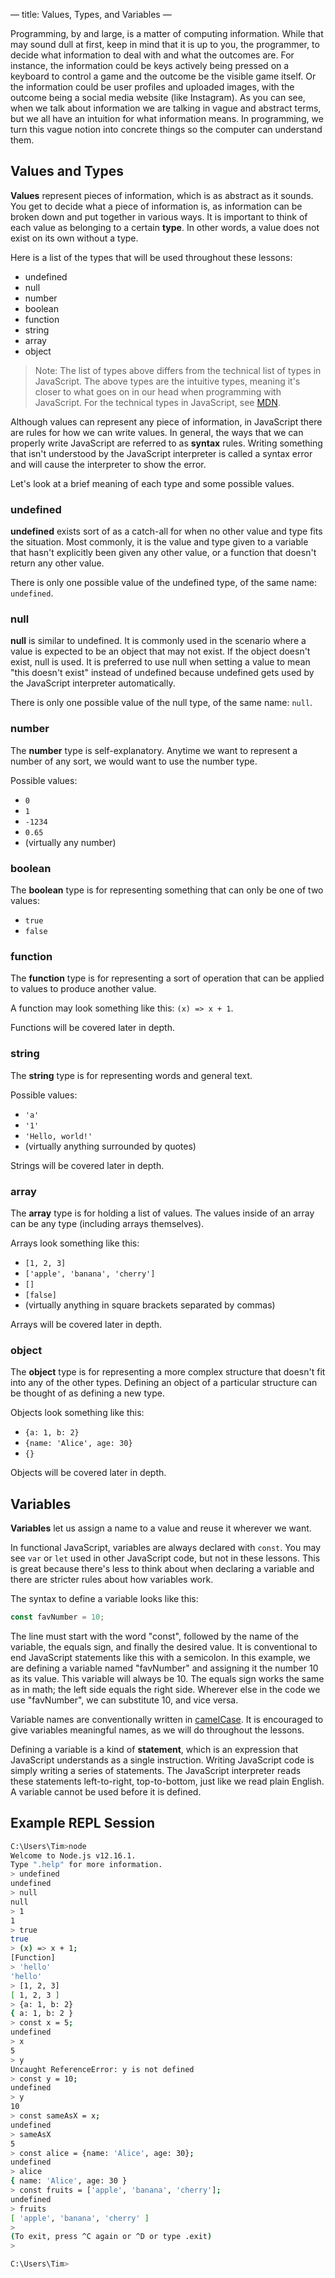---
title: Values, Types, and Variables
---

Programming, by and large, is a matter of computing information. While that may sound dull at first, keep in mind that it is up to you, the programmer, to decide what information to deal with and what the outcomes are. For instance, the information could be keys actively being pressed on a keyboard to control a game and the outcome be the visible game itself. Or the information could be user profiles and uploaded images, with the outcome being a social media website (like Instagram). As you can see, when we talk about information we are talking in vague and abstract terms, but we all have an intuition for what information means. In programming, we turn this vague notion into concrete things so the computer can understand them.

** Values and Types
*Values* represent pieces of information, which is as abstract as it sounds. You get to decide what a piece of information is, as information can be broken down and put together in various ways. It is important to think of each value as belonging to a certain *type*. In other words, a value does not exist on its own without a type.

Here is a list of the types that will be used throughout these lessons:
- undefined
- null
- number
- boolean
- function
- string
- array
- object

#+begin_quote
Note: The list of types above differs from the technical list of types in JavaScript. The above types are the intuitive types, meaning it's closer to what goes on in our head when programming with JavaScript. For the technical types in JavaScript, see [[https://developer.mozilla.org/en-US/docs/Web/JavaScript/Data_structures][MDN]].
#+end_quote

Although values can represent any piece of information, in JavaScript there are rules for how we can write values. In general, the ways that we can properly write JavaScript are referred to as *syntax* rules. Writing something that isn't understood by the JavaScript interpreter is called a syntax error and will cause the interpreter to show the error.

Let's look at a brief meaning of each type and some possible values.

*** undefined
*undefined* exists sort of as a catch-all for when no other value and type fits the situation. Most commonly, it is the value and type given to a variable that hasn't explicitly been given any other value, or a function that doesn't return any other value.

There is only one possible value of the undefined type, of the same name: ~undefined~.

*** null
*null* is similar to undefined. It is commonly used in the scenario where a value is expected to be an object that may not exist. If the object doesn't exist, null is used. It is preferred to use null when setting a value to mean "this doesn't exist" instead of undefined because undefined gets used by the JavaScript interpreter automatically.

There is only one possible value of the null type, of the same name: ~null~.

*** number
The *number* type is self-explanatory. Anytime we want to represent a number of any sort, we would want to use the number type.

Possible values:
- ~0~
- ~1~
- ~-1234~
- ~0.65~
- (virtually any number)

*** boolean
The *boolean* type is for representing something that can only be one of two values:
- ~true~
- ~false~

*** function
The *function* type is for representing a sort of operation that can be applied to values to produce another value.

A function may look something like this: ~(x) => x + 1~.

Functions will be covered later in depth.

*** string
The *string* type is for representing words and general text.

Possible values:
- ~'a'~
- ~'1'~
- ~'Hello, world!'~
- (virtually anything surrounded by quotes)

Strings will be covered later in depth.

*** array
The *array* type is for holding a list of values. The values inside of an array can be any type (including arrays themselves).

Arrays look something like this:
- ~[1, 2, 3]~
- ~['apple', 'banana', 'cherry']~
- ~[]~
- ~[false]~
- (virtually anything in square brackets separated by commas)

Arrays will be covered later in depth.

*** object
The *object* type is for representing a more complex structure that doesn't fit into any of the other types. Defining an object of a particular structure can be thought of as defining a new type.

Objects look something like this:
- ~{a: 1, b: 2}~
- ~{name: 'Alice', age: 30}~
- ~{}~

Objects will be covered later in depth.

** Variables
*Variables* let us assign a name to a value and reuse it wherever we want.

In functional JavaScript, variables are always declared with ~const~. You may see ~var~ or ~let~ used in other JavaScript code, but not in these lessons. This is great because there's less to think about when declaring a variable and there are stricter rules about how variables work.

The syntax to define a variable looks like this:

#+begin_src js
const favNumber = 10;
#+end_src

The line must start with the word "const", followed by the name of the variable, the equals sign, and finally the desired value. It is conventional to end JavaScript statements like this with a semicolon. In this example, we are defining a variable named "favNumber" and assigning it the number 10 as its value. This variable will always be 10. The equals sign works the same as in math; the left side equals the right side. Wherever else in the code we use "favNumber", we can substitute 10, and vice versa.

Variable names are conventionally written in [[https://en.wikipedia.org/wiki/Camel_case][camelCase]]. It is encouraged to give variables meaningful names, as we will do throughout the lessons.

Defining a variable is a kind of *statement*, which is an expression that JavaScript understands as a single instruction. Writing JavaScript code is simply writing a series of statements. The JavaScript interpreter reads these statements left-to-right, top-to-bottom, just like we read plain English. A variable cannot be used before it is defined.

** Example REPL Session
#+begin_src sh
C:\Users\Tim>node
Welcome to Node.js v12.16.1.
Type ".help" for more information.
> undefined
undefined
> null
null
> 1
1
> true
true
> (x) => x + 1;
[Function]
> 'hello'
'hello'
> [1, 2, 3]
[ 1, 2, 3 ]
> {a: 1, b: 2}
{ a: 1, b: 2 }
> const x = 5;
undefined
> x
5
> y
Uncaught ReferenceError: y is not defined
> const y = 10;
undefined
> y
10
> const sameAsX = x;
undefined
> sameAsX
5
> const alice = {name: 'Alice', age: 30};
undefined
> alice
{ name: 'Alice', age: 30 }
> const fruits = ['apple', 'banana', 'cherry'];
undefined
> fruits
[ 'apple', 'banana', 'cherry' ]
>
(To exit, press ^C again or ^D or type .exit)
>

C:\Users\Tim>
#+end_src
